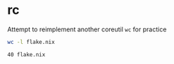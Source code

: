 * rc
Attempt to reimplement another coreutil =wc= for practice

#+begin_src sh
wc -l flake.nix
#+end_src

#+begin_example
40 flake.nix
#+end_example

